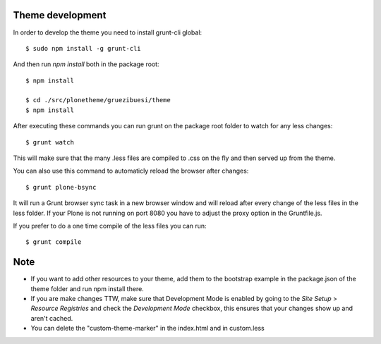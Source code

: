 Theme development
-----------------

In order to develop the theme you need to install grunt-cli global::

    $ sudo npm install -g grunt-cli

And then run `npm install` both in the package root::

    $ npm install

    $ cd ./src/plonetheme/gruezibuesi/theme
    $ npm install


After executing these commands you can run grunt on the package root folder to watch for any less changes::

    $ grunt watch

This will make sure that the many .less files are compiled to .css on the fly and then served up from the theme.

You can also use this command to automaticly reload the browser after changes::

    $ grunt plone-bsync

It will run a Grunt browser sync task in a new browser window and will reload after every change of the less files in the less folder. If your Plone is not running on port 8080 you have to adjust the proxy option in the Gruntfile.js.

If you prefer to do a one time compile of the less files you can run::

    $ grunt compile


Note
----
- If you want to add other resources to your theme, add them to the bootstrap example in the package.json of the theme folder and run npm install there.
- If you are make changes TTW, make sure that Development Mode is enabled by going to the `Site Setup` > `Resource Registries`
  and check the `Development Mode` checkbox, this ensures that your changes show up and aren't cached.
- You can delete the "custom-theme-marker" in the index.html and in custom.less
